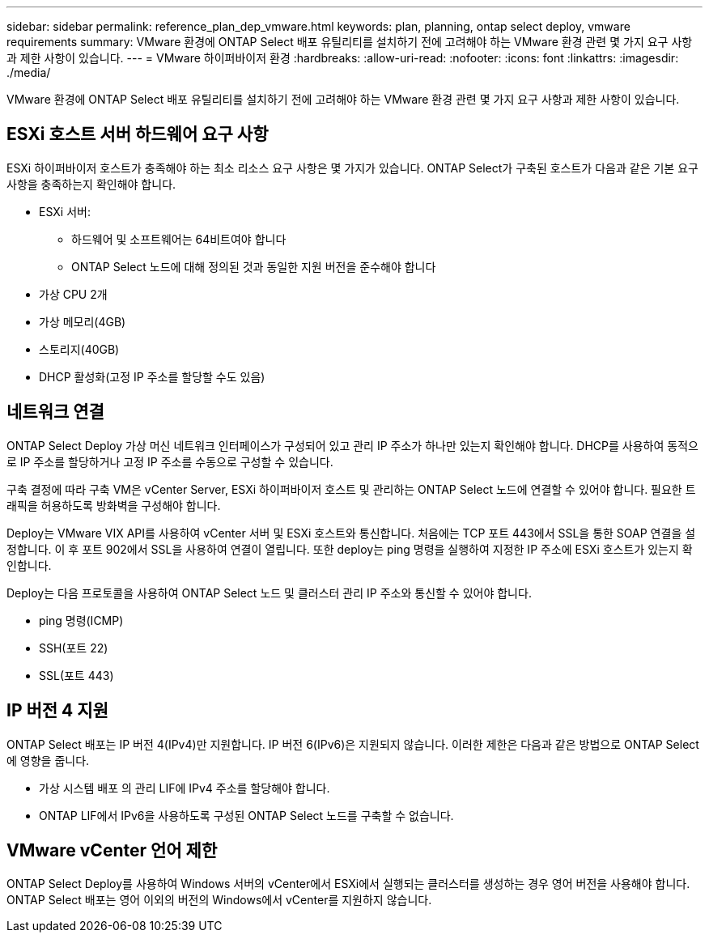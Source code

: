 ---
sidebar: sidebar 
permalink: reference_plan_dep_vmware.html 
keywords: plan, planning, ontap select deploy, vmware requirements 
summary: VMware 환경에 ONTAP Select 배포 유틸리티를 설치하기 전에 고려해야 하는 VMware 환경 관련 몇 가지 요구 사항과 제한 사항이 있습니다. 
---
= VMware 하이퍼바이저 환경
:hardbreaks:
:allow-uri-read: 
:nofooter: 
:icons: font
:linkattrs: 
:imagesdir: ./media/


[role="lead"]
VMware 환경에 ONTAP Select 배포 유틸리티를 설치하기 전에 고려해야 하는 VMware 환경 관련 몇 가지 요구 사항과 제한 사항이 있습니다.



== ESXi 호스트 서버 하드웨어 요구 사항

ESXi 하이퍼바이저 호스트가 충족해야 하는 최소 리소스 요구 사항은 몇 가지가 있습니다. ONTAP Select가 구축된 호스트가 다음과 같은 기본 요구 사항을 충족하는지 확인해야 합니다.

* ESXi 서버:
+
** 하드웨어 및 소프트웨어는 64비트여야 합니다
** ONTAP Select 노드에 대해 정의된 것과 동일한 지원 버전을 준수해야 합니다


* 가상 CPU 2개
* 가상 메모리(4GB)
* 스토리지(40GB)
* DHCP 활성화(고정 IP 주소를 할당할 수도 있음)




== 네트워크 연결

ONTAP Select Deploy 가상 머신 네트워크 인터페이스가 구성되어 있고 관리 IP 주소가 하나만 있는지 확인해야 합니다. DHCP를 사용하여 동적으로 IP 주소를 할당하거나 고정 IP 주소를 수동으로 구성할 수 있습니다.

구축 결정에 따라 구축 VM은 vCenter Server, ESXi 하이퍼바이저 호스트 및 관리하는 ONTAP Select 노드에 연결할 수 있어야 합니다. 필요한 트래픽을 허용하도록 방화벽을 구성해야 합니다.

Deploy는 VMware VIX API를 사용하여 vCenter 서버 및 ESXi 호스트와 통신합니다. 처음에는 TCP 포트 443에서 SSL을 통한 SOAP 연결을 설정합니다. 이 후 포트 902에서 SSL을 사용하여 연결이 열립니다. 또한 deploy는 ping 명령을 실행하여 지정한 IP 주소에 ESXi 호스트가 있는지 확인합니다.

Deploy는 다음 프로토콜을 사용하여 ONTAP Select 노드 및 클러스터 관리 IP 주소와 통신할 수 있어야 합니다.

* ping 명령(ICMP)
* SSH(포트 22)
* SSL(포트 443)




== IP 버전 4 지원

ONTAP Select 배포는 IP 버전 4(IPv4)만 지원합니다. IP 버전 6(IPv6)은 지원되지 않습니다. 이러한 제한은 다음과 같은 방법으로 ONTAP Select에 영향을 줍니다.

* 가상 시스템 배포 의 관리 LIF에 IPv4 주소를 할당해야 합니다.
* ONTAP LIF에서 IPv6을 사용하도록 구성된 ONTAP Select 노드를 구축할 수 없습니다.




== VMware vCenter 언어 제한

ONTAP Select Deploy를 사용하여 Windows 서버의 vCenter에서 ESXi에서 실행되는 클러스터를 생성하는 경우 영어 버전을 사용해야 합니다. ONTAP Select 배포는 영어 이외의 버전의 Windows에서 vCenter를 지원하지 않습니다.
